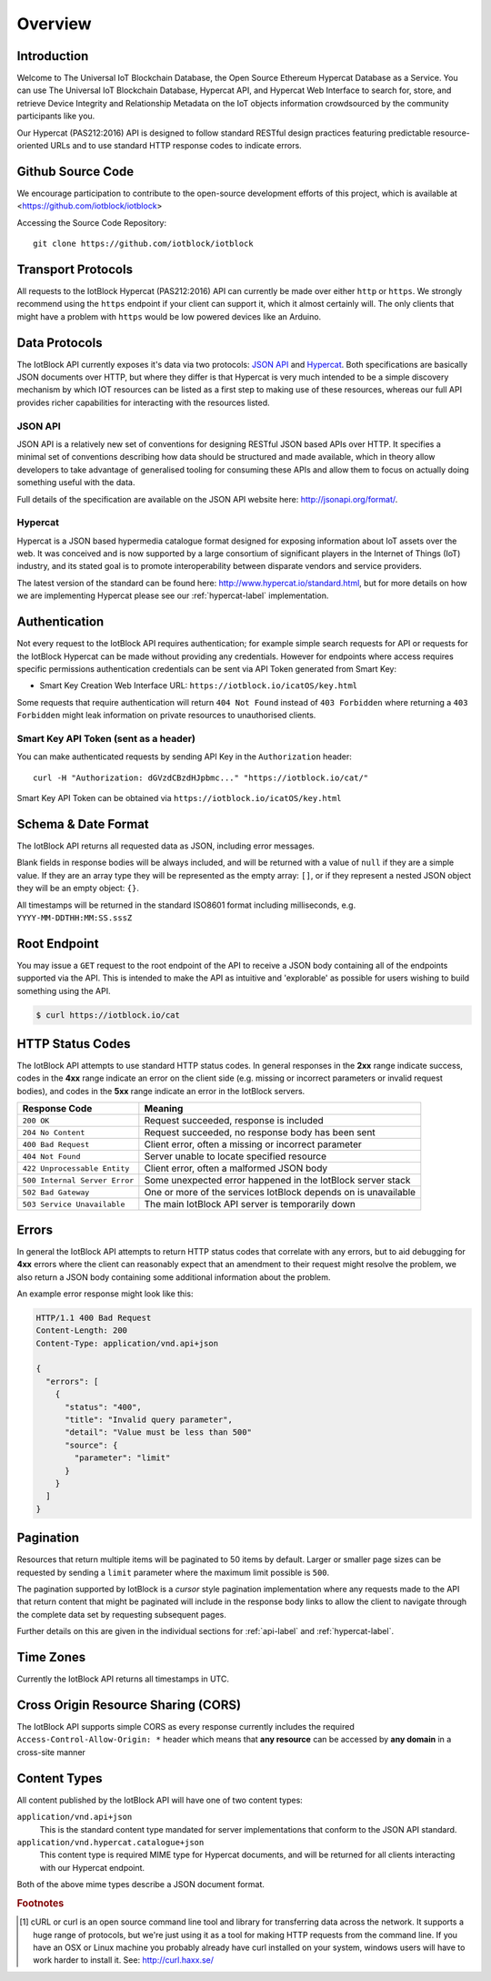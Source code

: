 Overview
********

Introduction
============

Welcome to The Universal IoT Blockchain Database, the Open Source Ethereum Hypercat Database as a Service.
You can use The Universal IoT Blockchain Database, Hypercat API, and Hypercat Web Interface to search for, store, and retrieve
Device Integrity and Relationship Metadata on the IoT objects information crowdsourced by the community participants like you.

Our Hypercat (PAS212:2016) API is designed to follow standard RESTful design practices featuring
predictable resource-oriented URLs and to use standard HTTP response codes to
indicate errors.

Github Source Code
===================
We encourage participation to contribute to the open-source development efforts of this project, which is available at <https://github.com/iotblock/iotblock>

Accessing the Source Code Repository:

::
    
    git clone https://github.com/iotblock/iotblock
    
    
Transport Protocols
===================

All requests to the IotBlock Hypercat (PAS212:2016) API can currently be made over either ``http`` or
``https``. We strongly recommend using the ``https`` endpoint if your client can
support it, which it almost certainly will. The only clients that might have a
problem with ``https`` would be low powered devices like an Arduino.

Data Protocols
==============

The IotBlock API currently exposes it's data via two protocols: `JSON API
<http://jsonapi.org>`_ and `Hypercat <http://www.hypercat.io>`_.  Both
specifications are basically JSON documents over HTTP, but where they differ is
that Hypercat is very much intended to be a simple discovery mechanism by which
IOT resources can be listed as a first step to making use of these resources,
whereas our full API provides richer capabilities for interacting with the
resources listed.

JSON API
--------

JSON API is a relatively new set of conventions for designing RESTful JSON
based APIs over HTTP. It specifies a minimal set of conventions describing how
data should be structured and made available, which in theory allow developers
to take advantage of generalised tooling for consuming these APIs and allow
them to focus on actually doing something useful with the data.

Full details of the specification are available on the JSON API website here:
http://jsonapi.org/format/.

Hypercat
--------

Hypercat is a JSON based hypermedia catalogue format designed for exposing
information about IoT assets over the web. It was conceived and is now
supported by a large consortium of significant players in the Internet of
Things (IoT) industry, and its stated goal is to promote interoperability
between disparate vendors and service providers.

The latest version of the standard can be found here:
http://www.hypercat.io/standard.html, but for more details on how we are
implementing Hypercat please see our :ref:`hypercat-label` implementation.

Authentication
==============

Not every request to the IotBlock API requires authentication; for example
simple search requests for API or requests for the IotBlock Hypercat can be
made without providing any credentials. However for endpoints where access
requires specific permissions authentication credentials can be sent via API Token generated from Smart Key:

* Smart Key Creation Web Interface URL:  ``https://iotblock.io/icatOS/key.html``

Some requests that require authentication will return ``404 Not Found`` instead of
``403 Forbidden`` where returning a ``403 Forbidden`` might leak information on
private resources to unauthorised clients.

Smart Key API Token (sent as a header)
---------------------------------

You can make authenticated requests by sending API Key in the ``Authorization``
header::

  curl -H "Authorization: dGVzdCBzdHJpbmc..." "https://iotblock.io/cat/"

Smart Key API Token can be obtained via ``https://iotblock.io/icatOS/key.html``

Schema & Date Format
====================

The IotBlock API returns all requested data as JSON, including error messages.

Blank fields in response bodies will be always included, and will be returned
with a value of ``null`` if they are a simple value. If they are an array type
they will be represented as the empty array: ``[]``, or if they represent a
nested JSON object they will be an empty object: ``{}``.

All timestamps will be returned in the standard ISO8601 format including
milliseconds, e.g. ``YYYY-MM-DDTHH:MM:SS.sssZ``

Root Endpoint
=============

You may issue a ``GET`` request to the root endpoint of the API to receive a
JSON body containing all of the endpoints supported via the API. This is
intended to make the API as intuitive and 'explorable' as possible for users
wishing to build something using the API.

.. sourcecode:: bash

   $ curl https://iotblock.io/cat

HTTP Status Codes
=================

The IotBlock API attempts to use standard HTTP status codes. In general
responses in the **2xx** range indicate success, codes in the **4xx** range
indicate an error on the client side (e.g. missing or incorrect parameters or
invalid request bodies), and codes in the **5xx** range indicate an error in
the IotBlock servers.

============================= ==============================================================
Response Code                 Meaning
============================= ==============================================================
``200 OK``                    Request succeeded, response is included
``204 No Content``            Request succeeded, no response body has been sent
``400 Bad Request``           Client error, often a missing or incorrect parameter
``404 Not Found``             Server unable to locate specified resource
``422 Unprocessable Entity``  Client error, often a malformed JSON body
``500 Internal Server Error`` Some unexpected error happened in the IotBlock server stack
``502 Bad Gateway``           One or more of the services IotBlock depends on is unavailable
``503 Service Unavailable``   The main IotBlock API server is temporarily down
============================= ==============================================================

Errors
======

In general the IotBlock API attempts to return HTTP status codes that correlate
with any errors, but to aid debugging for **4xx** errors where the client can
reasonably expect that an amendment to their request might resolve the problem,
we also return a JSON body containing some additional information about the
problem.

An example error response might look like this:

.. sourcecode:: http

   HTTP/1.1 400 Bad Request
   Content-Length: 200
   Content-Type: application/vnd.api+json

   {
     "errors": [
       {
         "status": "400",
         "title": "Invalid query parameter",
         "detail": "Value must be less than 500"
         "source": {
           "parameter": "limit"
         }
       }
     ]
   }

Pagination
==========

Resources that return multiple items will be paginated to 50 items by default.
Larger or smaller page sizes can be requested by sending a ``limit`` parameter
where the maximum limit possible is ``500``.

The pagination supported by IotBlock is a *cursor* style pagination
implementation where any requests made to the API that return content that
might be paginated will include in the response body links to allow the client
to navigate through the complete data set by requesting subsequent pages.

Further details on this are given in the individual sections for
:ref:`api-label` and :ref:`hypercat-label`.

Time Zones
==========

Currently the IotBlock API returns all timestamps in UTC.

Cross Origin Resource Sharing (CORS)
====================================

The IotBlock API supports simple CORS as every response currently includes the
required ``Access-Control-Allow-Origin: *`` header which means that **any
resource** can be accessed by **any domain** in a cross-site manner

Content Types
=============

All content published by the IotBlock API will have one of two content types:

``application/vnd.api+json``
    This is the standard content type mandated for server implementations that
    conform to the JSON API standard.

``application/vnd.hypercat.catalogue+json``
    This content type is required MIME type for Hypercat documents, and will be
    returned for all clients interacting with our Hypercat endpoint.

Both of the above mime types describe a JSON document format.

.. rubric:: Footnotes

.. [#f1] cURL or curl is an open source command line tool and library for
     transferring data across the network. It supports a huge range of
     protocols, but we're just using it as a tool for making HTTP requests from
     the command line. If you have an OSX or Linux machine you probably already
     have curl installed on your system, windows users will have to work harder
     to install it. See: http://curl.haxx.se/
